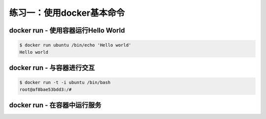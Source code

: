 练习一：使用docker基本命令
~~~~~~~~~~~~~~~~~~~~~~

docker run - 使用容器运行Hello World
^^^^^^^^^^^^^^^^^^^^^^^^

.. code-block:: shell

    $ docker run ubuntu /bin/echo 'Hello world'
    Hello world

docker run - 与容器进行交互
^^^^^^^^^^^^^^^^^^^^^^^^

.. code-block:: shell

    $ docker run -t -i ubuntu /bin/bash
    root@af8bae53bdd3:/#

docker run - 在容器中运行服务
^^^^^^^^^^^^^^^^^^^^^^^^

.. code-block:: shell
    $ docker run -d ubuntu /bin/sh -c "while true; do echo hello world; sleep 1; done"
    1e5535038e285177d5214659a068137486f96ee5c2e85a4ac52dc83f2ebe4147

